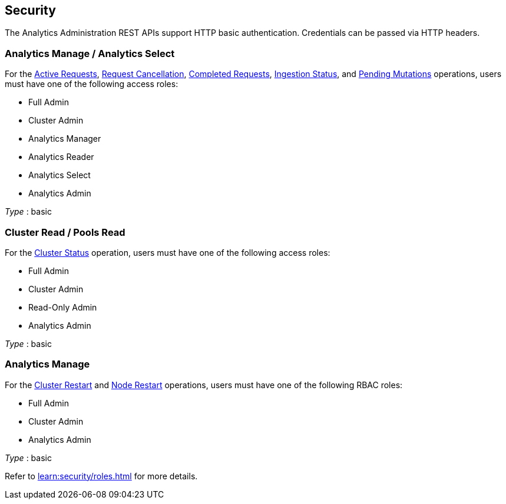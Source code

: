 
// This file is created automatically by Swagger2Markup.
// DO NOT EDIT! Refer to https://github.com/couchbaselabs/cb-swagger


[[_securityscheme]]
== Security

The Analytics Administration REST APIs support HTTP basic authentication.
Credentials can be passed via HTTP headers.


[[_analytics_manage_analytics_select]]
=== Analytics Manage / Analytics Select
For the <<_return_active_requests,Active Requests>>, <<_cancel_request,Request Cancellation>>, <<_completed_requests,Completed Requests>>, <<_ingestion_status,Ingestion Status>>, and <<_monitor_node,Pending Mutations>> operations, users must have one of the following access roles:

* Full Admin
* Cluster Admin
* Analytics Manager
* Analytics Reader
* Analytics Select
* Analytics Admin

[%hardbreaks]
__Type__ : basic


[[_cluster_read_pools_read]]
=== Cluster Read / Pools Read
For the <<_cluster_status,Cluster Status>> operation, users must have one of the following access roles:

* Full Admin
* Cluster Admin
* Read-Only Admin
* Analytics Admin

[%hardbreaks]
__Type__ : basic


[[_analytics_manage]]
=== Analytics Manage
For the <<_restart_cluster,Cluster Restart>> and <<_restart_node,Node Restart>> operations, users must have one of the following RBAC roles:

* Full Admin
* Cluster Admin
* Analytics Admin

[%hardbreaks]
__Type__ : basic


Refer to xref:learn:security/roles.adoc[] for more details.



